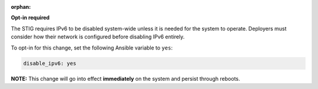:orphan:

**Opt-in required**

The STIG requires IPv6 to be disabled system-wide unless it is needed for the
system to operate. Deployers must consider how their network is configured
before disabling IPv6 entirely.

To opt-in for this change, set the following Ansible variable to ``yes``:

.. code-block:: yaml

    disable_ipv6: yes

**NOTE:** This change will go into effect **immediately** on the system and
persist through reboots.
